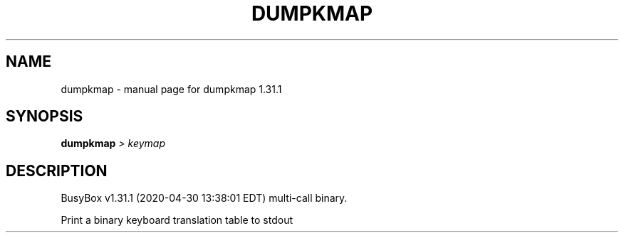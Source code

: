.\" DO NOT MODIFY THIS FILE!  It was generated by help2man 1.47.8.
.TH DUMPKMAP "1" "April 2020" "Fidelix 1.0" "User Commands"
.SH NAME
dumpkmap \- manual page for dumpkmap 1.31.1
.SH SYNOPSIS
.B dumpkmap
\fI\,> keymap\/\fR
.SH DESCRIPTION
BusyBox v1.31.1 (2020\-04\-30 13:38:01 EDT) multi\-call binary.
.PP
Print a binary keyboard translation table to stdout
